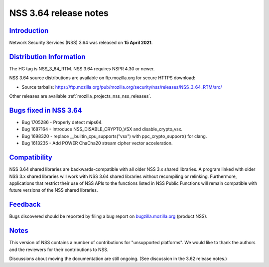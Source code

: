 .. _mozilla_projects_nss_nss_3_64_release_notes:

NSS 3.64 release notes
======================

`Introduction <#introduction>`__
--------------------------------

.. container::

   Network Security Services (NSS) 3.64 was released on **15 April 2021**.

.. _distribution_information:

`Distribution Information <#distribution_information>`__
--------------------------------------------------------

.. container::

   The HG tag is NSS_3_64_RTM. NSS 3.64 requires NSPR 4.30 or newer.

   NSS 3.64 source distributions are available on ftp.mozilla.org for secure HTTPS download:

   -  Source tarballs:
      https://ftp.mozilla.org/pub/mozilla.org/security/nss/releases/NSS_3_64_RTM/src/

   Other releases are available :ref:`mozilla_projects_nss_nss_releases`.

.. _bugs_fixed_in_nss_3.64:

`Bugs fixed in NSS 3.64 <#bugs_fixed_in_nss_3.64>`__
----------------------------------------------------

.. container::

   -  Bug 1705286 - Properly detect mips64.
   -  Bug 1687164 - Introduce NSS_DISABLE_CRYPTO_VSX and disable_crypto_vsx.
   -  Bug 1698320 - replace \__builtin_cpu_supports("vsx") with ppc_crypto_support() for clang.
   -  Bug 1613235 - Add POWER ChaCha20 stream cipher vector acceleration.

`Compatibility <#compatibility>`__
----------------------------------

.. container::

   NSS 3.64 shared libraries are backwards-compatible with all older NSS 3.x shared libraries. A
   program linked with older NSS 3.x shared libraries will work with NSS 3.64 shared libraries
   without recompiling or relinking. Furthermore, applications that restrict their use of NSS APIs
   to the functions listed in NSS Public Functions will remain compatible with future versions of
   the NSS shared libraries.

`Feedback <#feedback>`__
------------------------

.. container::

   Bugs discovered should be reported by filing a bug report on
   `bugzilla.mozilla.org <https://bugzilla.mozilla.org/enter_bug.cgi?product=NSS>`__ (product NSS).

`Notes <#notes>`__
------------------

.. container::

   This version of NSS contains a number of contributions for "unsupported platforms". We would like
   to thank the authors and the reviewers for their contributions to NSS.

   Discussions about moving the documentation are still ongoing. (See discussion in the 3.62 release
   notes.)